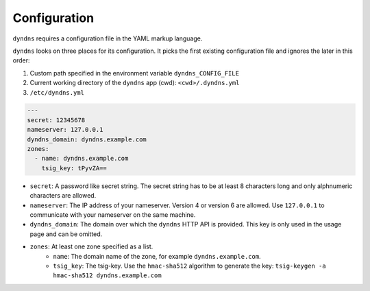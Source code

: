 Configuration
-------------

``dyndns`` requires a configuration file in the YAML markup language.

``dyndns`` looks on three places for its configuration. It picks the
first existing configuration file and ignores the later in this order:

1. Custom path specified in the environment variable
   ``dyndns_CONFIG_FILE``
2. Current working directory of the ``dyndns`` app (cwd):
   ``<cwd>/.dyndns.yml``
3. ``/etc/dyndns.yml``

.. code-block:: yaml

    ---
    secret: 12345678
    nameserver: 127.0.0.1
    dyndns_domain: dyndns.example.com
    zones:
      - name: dyndns.example.com
        tsig_key: tPyvZA==

* ``secret``: A password like secret string. The secret string has to
  be at least 8 characters long and only alphnumeric characters are
  allowed.
* ``nameserver``: The IP address of your nameserver. Version 4 or
  version 6 are allowed. Use ``127.0.0.1`` to communicate with your
  nameserver on the same machine.
* ``dyndns_domain``: The domain over which the ``dyndns`` HTTP API is
  provided. This key is only used in the usage page and can be omitted.
* ``zones``: At least one zone specified as a list.
    * ``name``: The domain name of the zone, for example
      ``dyndns.example.com``.
    * ``tsig_key``: The tsig-key. Use the ``hmac-sha512`` algorithm to
      generate the key:
      ``tsig-keygen -a hmac-sha512 dyndns.example.com``
